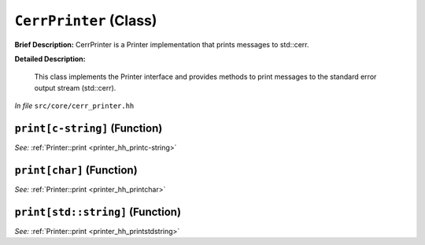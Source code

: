 ``CerrPrinter`` (Class)
=======================

**Brief Description:** CerrPrinter is a Printer implementation that prints messages to std::cerr.

**Detailed Description:**

    This class implements the Printer interface and provides methods to print messages
    to the standard error output stream (std::cerr).

*In file* ``src/core/cerr_printer.hh``

.. _cerr_printer_hh_printc-string:

``print[c-string]`` (Function)
------------------------------

*See:* :ref:`Printer::print <printer_hh_printc-string>`

.. _cerr_printer_hh_printchar:

``print[char]`` (Function)
--------------------------

*See:* :ref:`Printer::print <printer_hh_printchar>`

.. _cerr_printer_hh_printstdstring:

``print[std::string]`` (Function)
---------------------------------

*See:* :ref:`Printer::print <printer_hh_printstdstring>`

